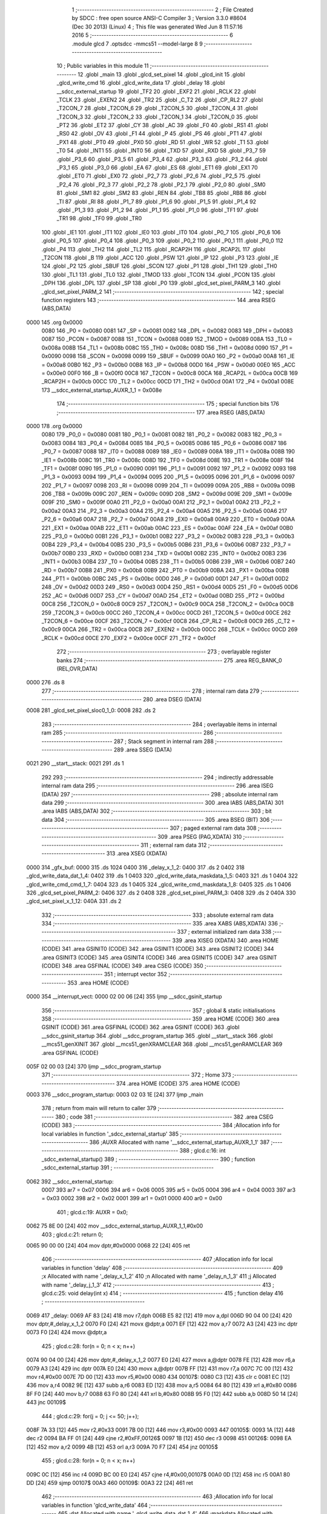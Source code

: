                               1 ;--------------------------------------------------------
                              2 ; File Created by SDCC : free open source ANSI-C Compiler
                              3 ; Version 3.3.0 #8604 (Dec 30 2013) (Linux)
                              4 ; This file was generated Wed Jun  8 11:57:16 2016
                              5 ;--------------------------------------------------------
                              6 	.module glcd
                              7 	.optsdcc -mmcs51 --model-large
                              8 	
                              9 ;--------------------------------------------------------
                             10 ; Public variables in this module
                             11 ;--------------------------------------------------------
                             12 	.globl _main
                             13 	.globl _glcd_set_pixel
                             14 	.globl _glcd_init
                             15 	.globl _glcd_write_cmd
                             16 	.globl _glcd_write_data
                             17 	.globl _delay
                             18 	.globl __sdcc_external_startup
                             19 	.globl _TF2
                             20 	.globl _EXF2
                             21 	.globl _RCLK
                             22 	.globl _TCLK
                             23 	.globl _EXEN2
                             24 	.globl _TR2
                             25 	.globl _C_T2
                             26 	.globl _CP_RL2
                             27 	.globl _T2CON_7
                             28 	.globl _T2CON_6
                             29 	.globl _T2CON_5
                             30 	.globl _T2CON_4
                             31 	.globl _T2CON_3
                             32 	.globl _T2CON_2
                             33 	.globl _T2CON_1
                             34 	.globl _T2CON_0
                             35 	.globl _PT2
                             36 	.globl _ET2
                             37 	.globl _CY
                             38 	.globl _AC
                             39 	.globl _F0
                             40 	.globl _RS1
                             41 	.globl _RS0
                             42 	.globl _OV
                             43 	.globl _F1
                             44 	.globl _P
                             45 	.globl _PS
                             46 	.globl _PT1
                             47 	.globl _PX1
                             48 	.globl _PT0
                             49 	.globl _PX0
                             50 	.globl _RD
                             51 	.globl _WR
                             52 	.globl _T1
                             53 	.globl _T0
                             54 	.globl _INT1
                             55 	.globl _INT0
                             56 	.globl _TXD
                             57 	.globl _RXD
                             58 	.globl _P3_7
                             59 	.globl _P3_6
                             60 	.globl _P3_5
                             61 	.globl _P3_4
                             62 	.globl _P3_3
                             63 	.globl _P3_2
                             64 	.globl _P3_1
                             65 	.globl _P3_0
                             66 	.globl _EA
                             67 	.globl _ES
                             68 	.globl _ET1
                             69 	.globl _EX1
                             70 	.globl _ET0
                             71 	.globl _EX0
                             72 	.globl _P2_7
                             73 	.globl _P2_6
                             74 	.globl _P2_5
                             75 	.globl _P2_4
                             76 	.globl _P2_3
                             77 	.globl _P2_2
                             78 	.globl _P2_1
                             79 	.globl _P2_0
                             80 	.globl _SM0
                             81 	.globl _SM1
                             82 	.globl _SM2
                             83 	.globl _REN
                             84 	.globl _TB8
                             85 	.globl _RB8
                             86 	.globl _TI
                             87 	.globl _RI
                             88 	.globl _P1_7
                             89 	.globl _P1_6
                             90 	.globl _P1_5
                             91 	.globl _P1_4
                             92 	.globl _P1_3
                             93 	.globl _P1_2
                             94 	.globl _P1_1
                             95 	.globl _P1_0
                             96 	.globl _TF1
                             97 	.globl _TR1
                             98 	.globl _TF0
                             99 	.globl _TR0
                            100 	.globl _IE1
                            101 	.globl _IT1
                            102 	.globl _IE0
                            103 	.globl _IT0
                            104 	.globl _P0_7
                            105 	.globl _P0_6
                            106 	.globl _P0_5
                            107 	.globl _P0_4
                            108 	.globl _P0_3
                            109 	.globl _P0_2
                            110 	.globl _P0_1
                            111 	.globl _P0_0
                            112 	.globl _P4
                            113 	.globl _TH2
                            114 	.globl _TL2
                            115 	.globl _RCAP2H
                            116 	.globl _RCAP2L
                            117 	.globl _T2CON
                            118 	.globl _B
                            119 	.globl _ACC
                            120 	.globl _PSW
                            121 	.globl _IP
                            122 	.globl _P3
                            123 	.globl _IE
                            124 	.globl _P2
                            125 	.globl _SBUF
                            126 	.globl _SCON
                            127 	.globl _P1
                            128 	.globl _TH1
                            129 	.globl _TH0
                            130 	.globl _TL1
                            131 	.globl _TL0
                            132 	.globl _TMOD
                            133 	.globl _TCON
                            134 	.globl _PCON
                            135 	.globl _DPH
                            136 	.globl _DPL
                            137 	.globl _SP
                            138 	.globl _P0
                            139 	.globl _glcd_set_pixel_PARM_3
                            140 	.globl _glcd_set_pixel_PARM_2
                            141 ;--------------------------------------------------------
                            142 ; special function registers
                            143 ;--------------------------------------------------------
                            144 	.area RSEG    (ABS,DATA)
   0000                     145 	.org 0x0000
                     0080   146 _P0	=	0x0080
                     0081   147 _SP	=	0x0081
                     0082   148 _DPL	=	0x0082
                     0083   149 _DPH	=	0x0083
                     0087   150 _PCON	=	0x0087
                     0088   151 _TCON	=	0x0088
                     0089   152 _TMOD	=	0x0089
                     008A   153 _TL0	=	0x008a
                     008B   154 _TL1	=	0x008b
                     008C   155 _TH0	=	0x008c
                     008D   156 _TH1	=	0x008d
                     0090   157 _P1	=	0x0090
                     0098   158 _SCON	=	0x0098
                     0099   159 _SBUF	=	0x0099
                     00A0   160 _P2	=	0x00a0
                     00A8   161 _IE	=	0x00a8
                     00B0   162 _P3	=	0x00b0
                     00B8   163 _IP	=	0x00b8
                     00D0   164 _PSW	=	0x00d0
                     00E0   165 _ACC	=	0x00e0
                     00F0   166 _B	=	0x00f0
                     00C8   167 _T2CON	=	0x00c8
                     00CA   168 _RCAP2L	=	0x00ca
                     00CB   169 _RCAP2H	=	0x00cb
                     00CC   170 _TL2	=	0x00cc
                     00CD   171 _TH2	=	0x00cd
                     00A1   172 _P4	=	0x00a1
                     008E   173 __sdcc_external_startup_AUXR_1_1	=	0x008e
                            174 ;--------------------------------------------------------
                            175 ; special function bits
                            176 ;--------------------------------------------------------
                            177 	.area RSEG    (ABS,DATA)
   0000                     178 	.org 0x0000
                     0080   179 _P0_0	=	0x0080
                     0081   180 _P0_1	=	0x0081
                     0082   181 _P0_2	=	0x0082
                     0083   182 _P0_3	=	0x0083
                     0084   183 _P0_4	=	0x0084
                     0085   184 _P0_5	=	0x0085
                     0086   185 _P0_6	=	0x0086
                     0087   186 _P0_7	=	0x0087
                     0088   187 _IT0	=	0x0088
                     0089   188 _IE0	=	0x0089
                     008A   189 _IT1	=	0x008a
                     008B   190 _IE1	=	0x008b
                     008C   191 _TR0	=	0x008c
                     008D   192 _TF0	=	0x008d
                     008E   193 _TR1	=	0x008e
                     008F   194 _TF1	=	0x008f
                     0090   195 _P1_0	=	0x0090
                     0091   196 _P1_1	=	0x0091
                     0092   197 _P1_2	=	0x0092
                     0093   198 _P1_3	=	0x0093
                     0094   199 _P1_4	=	0x0094
                     0095   200 _P1_5	=	0x0095
                     0096   201 _P1_6	=	0x0096
                     0097   202 _P1_7	=	0x0097
                     0098   203 _RI	=	0x0098
                     0099   204 _TI	=	0x0099
                     009A   205 _RB8	=	0x009a
                     009B   206 _TB8	=	0x009b
                     009C   207 _REN	=	0x009c
                     009D   208 _SM2	=	0x009d
                     009E   209 _SM1	=	0x009e
                     009F   210 _SM0	=	0x009f
                     00A0   211 _P2_0	=	0x00a0
                     00A1   212 _P2_1	=	0x00a1
                     00A2   213 _P2_2	=	0x00a2
                     00A3   214 _P2_3	=	0x00a3
                     00A4   215 _P2_4	=	0x00a4
                     00A5   216 _P2_5	=	0x00a5
                     00A6   217 _P2_6	=	0x00a6
                     00A7   218 _P2_7	=	0x00a7
                     00A8   219 _EX0	=	0x00a8
                     00A9   220 _ET0	=	0x00a9
                     00AA   221 _EX1	=	0x00aa
                     00AB   222 _ET1	=	0x00ab
                     00AC   223 _ES	=	0x00ac
                     00AF   224 _EA	=	0x00af
                     00B0   225 _P3_0	=	0x00b0
                     00B1   226 _P3_1	=	0x00b1
                     00B2   227 _P3_2	=	0x00b2
                     00B3   228 _P3_3	=	0x00b3
                     00B4   229 _P3_4	=	0x00b4
                     00B5   230 _P3_5	=	0x00b5
                     00B6   231 _P3_6	=	0x00b6
                     00B7   232 _P3_7	=	0x00b7
                     00B0   233 _RXD	=	0x00b0
                     00B1   234 _TXD	=	0x00b1
                     00B2   235 _INT0	=	0x00b2
                     00B3   236 _INT1	=	0x00b3
                     00B4   237 _T0	=	0x00b4
                     00B5   238 _T1	=	0x00b5
                     00B6   239 _WR	=	0x00b6
                     00B7   240 _RD	=	0x00b7
                     00B8   241 _PX0	=	0x00b8
                     00B9   242 _PT0	=	0x00b9
                     00BA   243 _PX1	=	0x00ba
                     00BB   244 _PT1	=	0x00bb
                     00BC   245 _PS	=	0x00bc
                     00D0   246 _P	=	0x00d0
                     00D1   247 _F1	=	0x00d1
                     00D2   248 _OV	=	0x00d2
                     00D3   249 _RS0	=	0x00d3
                     00D4   250 _RS1	=	0x00d4
                     00D5   251 _F0	=	0x00d5
                     00D6   252 _AC	=	0x00d6
                     00D7   253 _CY	=	0x00d7
                     00AD   254 _ET2	=	0x00ad
                     00BD   255 _PT2	=	0x00bd
                     00C8   256 _T2CON_0	=	0x00c8
                     00C9   257 _T2CON_1	=	0x00c9
                     00CA   258 _T2CON_2	=	0x00ca
                     00CB   259 _T2CON_3	=	0x00cb
                     00CC   260 _T2CON_4	=	0x00cc
                     00CD   261 _T2CON_5	=	0x00cd
                     00CE   262 _T2CON_6	=	0x00ce
                     00CF   263 _T2CON_7	=	0x00cf
                     00C8   264 _CP_RL2	=	0x00c8
                     00C9   265 _C_T2	=	0x00c9
                     00CA   266 _TR2	=	0x00ca
                     00CB   267 _EXEN2	=	0x00cb
                     00CC   268 _TCLK	=	0x00cc
                     00CD   269 _RCLK	=	0x00cd
                     00CE   270 _EXF2	=	0x00ce
                     00CF   271 _TF2	=	0x00cf
                            272 ;--------------------------------------------------------
                            273 ; overlayable register banks
                            274 ;--------------------------------------------------------
                            275 	.area REG_BANK_0	(REL,OVR,DATA)
   0000                     276 	.ds 8
                            277 ;--------------------------------------------------------
                            278 ; internal ram data
                            279 ;--------------------------------------------------------
                            280 	.area DSEG    (DATA)
   0008                     281 _glcd_set_pixel_sloc0_1_0:
   0008                     282 	.ds 2
                            283 ;--------------------------------------------------------
                            284 ; overlayable items in internal ram 
                            285 ;--------------------------------------------------------
                            286 ;--------------------------------------------------------
                            287 ; Stack segment in internal ram 
                            288 ;--------------------------------------------------------
                            289 	.area	SSEG	(DATA)
   0021                     290 __start__stack:
   0021                     291 	.ds	1
                            292 
                            293 ;--------------------------------------------------------
                            294 ; indirectly addressable internal ram data
                            295 ;--------------------------------------------------------
                            296 	.area ISEG    (DATA)
                            297 ;--------------------------------------------------------
                            298 ; absolute internal ram data
                            299 ;--------------------------------------------------------
                            300 	.area IABS    (ABS,DATA)
                            301 	.area IABS    (ABS,DATA)
                            302 ;--------------------------------------------------------
                            303 ; bit data
                            304 ;--------------------------------------------------------
                            305 	.area BSEG    (BIT)
                            306 ;--------------------------------------------------------
                            307 ; paged external ram data
                            308 ;--------------------------------------------------------
                            309 	.area PSEG    (PAG,XDATA)
                            310 ;--------------------------------------------------------
                            311 ; external ram data
                            312 ;--------------------------------------------------------
                            313 	.area XSEG    (XDATA)
   0000                     314 _gfx_buf:
   0000                     315 	.ds 1024
   0400                     316 _delay_x_1_2:
   0400                     317 	.ds 2
   0402                     318 _glcd_write_data_dat_1_4:
   0402                     319 	.ds 1
   0403                     320 _glcd_write_data_maskdata_1_5:
   0403                     321 	.ds 1
   0404                     322 _glcd_write_cmd_cmd_1_7:
   0404                     323 	.ds 1
   0405                     324 _glcd_write_cmd_maskdata_1_8:
   0405                     325 	.ds 1
   0406                     326 _glcd_set_pixel_PARM_2:
   0406                     327 	.ds 2
   0408                     328 _glcd_set_pixel_PARM_3:
   0408                     329 	.ds 2
   040A                     330 _glcd_set_pixel_x_1_12:
   040A                     331 	.ds 2
                            332 ;--------------------------------------------------------
                            333 ; absolute external ram data
                            334 ;--------------------------------------------------------
                            335 	.area XABS    (ABS,XDATA)
                            336 ;--------------------------------------------------------
                            337 ; external initialized ram data
                            338 ;--------------------------------------------------------
                            339 	.area XISEG   (XDATA)
                            340 	.area HOME    (CODE)
                            341 	.area GSINIT0 (CODE)
                            342 	.area GSINIT1 (CODE)
                            343 	.area GSINIT2 (CODE)
                            344 	.area GSINIT3 (CODE)
                            345 	.area GSINIT4 (CODE)
                            346 	.area GSINIT5 (CODE)
                            347 	.area GSINIT  (CODE)
                            348 	.area GSFINAL (CODE)
                            349 	.area CSEG    (CODE)
                            350 ;--------------------------------------------------------
                            351 ; interrupt vector 
                            352 ;--------------------------------------------------------
                            353 	.area HOME    (CODE)
   0000                     354 __interrupt_vect:
   0000 02 00 06      [24]  355 	ljmp	__sdcc_gsinit_startup
                            356 ;--------------------------------------------------------
                            357 ; global & static initialisations
                            358 ;--------------------------------------------------------
                            359 	.area HOME    (CODE)
                            360 	.area GSINIT  (CODE)
                            361 	.area GSFINAL (CODE)
                            362 	.area GSINIT  (CODE)
                            363 	.globl __sdcc_gsinit_startup
                            364 	.globl __sdcc_program_startup
                            365 	.globl __start__stack
                            366 	.globl __mcs51_genXINIT
                            367 	.globl __mcs51_genXRAMCLEAR
                            368 	.globl __mcs51_genRAMCLEAR
                            369 	.area GSFINAL (CODE)
   005F 02 00 03      [24]  370 	ljmp	__sdcc_program_startup
                            371 ;--------------------------------------------------------
                            372 ; Home
                            373 ;--------------------------------------------------------
                            374 	.area HOME    (CODE)
                            375 	.area HOME    (CODE)
   0003                     376 __sdcc_program_startup:
   0003 02 03 1E      [24]  377 	ljmp	_main
                            378 ;	return from main will return to caller
                            379 ;--------------------------------------------------------
                            380 ; code
                            381 ;--------------------------------------------------------
                            382 	.area CSEG    (CODE)
                            383 ;------------------------------------------------------------
                            384 ;Allocation info for local variables in function '_sdcc_external_startup'
                            385 ;------------------------------------------------------------
                            386 ;AUXR                      Allocated with name '__sdcc_external_startup_AUXR_1_1'
                            387 ;------------------------------------------------------------
                            388 ;	glcd.c:16: int _sdcc_external_startup()
                            389 ;	-----------------------------------------
                            390 ;	 function _sdcc_external_startup
                            391 ;	-----------------------------------------
   0062                     392 __sdcc_external_startup:
                     0007   393 	ar7 = 0x07
                     0006   394 	ar6 = 0x06
                     0005   395 	ar5 = 0x05
                     0004   396 	ar4 = 0x04
                     0003   397 	ar3 = 0x03
                     0002   398 	ar2 = 0x02
                     0001   399 	ar1 = 0x01
                     0000   400 	ar0 = 0x00
                            401 ;	glcd.c:19: AUXR = 0x0;
   0062 75 8E 00      [24]  402 	mov	__sdcc_external_startup_AUXR_1_1,#0x00
                            403 ;	glcd.c:21: return 0;
   0065 90 00 00      [24]  404 	mov	dptr,#0x0000
   0068 22            [24]  405 	ret
                            406 ;------------------------------------------------------------
                            407 ;Allocation info for local variables in function 'delay'
                            408 ;------------------------------------------------------------
                            409 ;x                         Allocated with name '_delay_x_1_2'
                            410 ;n                         Allocated with name '_delay_n_1_3'
                            411 ;j                         Allocated with name '_delay_j_1_3'
                            412 ;------------------------------------------------------------
                            413 ;	glcd.c:25: void delay(int x)
                            414 ;	-----------------------------------------
                            415 ;	 function delay
                            416 ;	-----------------------------------------
   0069                     417 _delay:
   0069 AF 83         [24]  418 	mov	r7,dph
   006B E5 82         [12]  419 	mov	a,dpl
   006D 90 04 00      [24]  420 	mov	dptr,#_delay_x_1_2
   0070 F0            [24]  421 	movx	@dptr,a
   0071 EF            [12]  422 	mov	a,r7
   0072 A3            [24]  423 	inc	dptr
   0073 F0            [24]  424 	movx	@dptr,a
                            425 ;	glcd.c:28: for(n = 0; n < x; n++)
   0074 90 04 00      [24]  426 	mov	dptr,#_delay_x_1_2
   0077 E0            [24]  427 	movx	a,@dptr
   0078 FE            [12]  428 	mov	r6,a
   0079 A3            [24]  429 	inc	dptr
   007A E0            [24]  430 	movx	a,@dptr
   007B FF            [12]  431 	mov	r7,a
   007C 7C 00         [12]  432 	mov	r4,#0x00
   007E 7D 00         [12]  433 	mov	r5,#0x00
   0080                     434 00107$:
   0080 C3            [12]  435 	clr	c
   0081 EC            [12]  436 	mov	a,r4
   0082 9E            [12]  437 	subb	a,r6
   0083 ED            [12]  438 	mov	a,r5
   0084 64 80         [12]  439 	xrl	a,#0x80
   0086 8F F0         [24]  440 	mov	b,r7
   0088 63 F0 80      [24]  441 	xrl	b,#0x80
   008B 95 F0         [12]  442 	subb	a,b
   008D 50 14         [24]  443 	jnc	00109$
                            444 ;	glcd.c:29: for(j = 0; j <= 50; j++);
   008F 7A 33         [12]  445 	mov	r2,#0x33
   0091 7B 00         [12]  446 	mov	r3,#0x00
   0093                     447 00105$:
   0093 1A            [12]  448 	dec	r2
   0094 BA FF 01      [24]  449 	cjne	r2,#0xFF,00126$
   0097 1B            [12]  450 	dec	r3
   0098                     451 00126$:
   0098 EA            [12]  452 	mov	a,r2
   0099 4B            [12]  453 	orl	a,r3
   009A 70 F7         [24]  454 	jnz	00105$
                            455 ;	glcd.c:28: for(n = 0; n < x; n++)
   009C 0C            [12]  456 	inc	r4
   009D BC 00 E0      [24]  457 	cjne	r4,#0x00,00107$
   00A0 0D            [12]  458 	inc	r5
   00A1 80 DD         [24]  459 	sjmp	00107$
   00A3                     460 00109$:
   00A3 22            [24]  461 	ret
                            462 ;------------------------------------------------------------
                            463 ;Allocation info for local variables in function 'glcd_write_data'
                            464 ;------------------------------------------------------------
                            465 ;dat                       Allocated with name '_glcd_write_data_dat_1_4'
                            466 ;maskdata                  Allocated with name '_glcd_write_data_maskdata_1_5'
                            467 ;------------------------------------------------------------
                            468 ;	glcd.c:33: void glcd_write_data(unsigned char dat)
                            469 ;	-----------------------------------------
                            470 ;	 function glcd_write_data
                            471 ;	-----------------------------------------
   00A4                     472 _glcd_write_data:
   00A4 E5 82         [12]  473 	mov	a,dpl
   00A6 90 04 02      [24]  474 	mov	dptr,#_glcd_write_data_dat_1_4
   00A9 F0            [24]  475 	movx	@dptr,a
                            476 ;	glcd.c:35: unsigned char maskdata = 0x80;
   00AA 90 04 03      [24]  477 	mov	dptr,#_glcd_write_data_maskdata_1_5
   00AD 74 80         [12]  478 	mov	a,#0x80
   00AF F0            [24]  479 	movx	@dptr,a
                            480 ;	glcd.c:37: LCD_CS = 0;
   00B0 C2 A0         [12]  481 	clr	_P2_0
                            482 ;	glcd.c:38: LCD_RS = 1;
   00B2 D2 A2         [12]  483 	setb	_P2_2
                            484 ;	glcd.c:40: while (maskdata) {
   00B4 90 04 02      [24]  485 	mov	dptr,#_glcd_write_data_dat_1_4
   00B7 E0            [24]  486 	movx	a,@dptr
   00B8 FF            [12]  487 	mov	r7,a
   00B9                     488 00104$:
   00B9 90 04 03      [24]  489 	mov	dptr,#_glcd_write_data_maskdata_1_5
   00BC E0            [24]  490 	movx	a,@dptr
   00BD FE            [12]  491 	mov	r6,a
   00BE 60 30         [24]  492 	jz	00106$
                            493 ;	glcd.c:41: P4 = P4 & ~LCD_SCL;
   00C0 AD A1         [24]  494 	mov	r5,_P4
   00C2 74 FE         [12]  495 	mov	a,#0xFE
   00C4 5D            [12]  496 	anl	a,r5
   00C5 F5 A1         [12]  497 	mov	_P4,a
                            498 ;	glcd.c:43: if (dat & maskdata)
   00C7 EE            [12]  499 	mov	a,r6
   00C8 5F            [12]  500 	anl	a,r7
   00C9 60 05         [24]  501 	jz	00102$
                            502 ;	glcd.c:44: P4 = P4 | LCD_SDA;
   00CB 43 A1 04      [24]  503 	orl	_P4,#0x04
   00CE 80 07         [24]  504 	sjmp	00103$
   00D0                     505 00102$:
                            506 ;	glcd.c:46: P4 = P4 & ~LCD_SDA;
   00D0 AE A1         [24]  507 	mov	r6,_P4
   00D2 74 FB         [12]  508 	mov	a,#0xFB
   00D4 5E            [12]  509 	anl	a,r6
   00D5 F5 A1         [12]  510 	mov	_P4,a
   00D7                     511 00103$:
                            512 ;	glcd.c:48: maskdata >>= 1;
   00D7 90 04 03      [24]  513 	mov	dptr,#_glcd_write_data_maskdata_1_5
   00DA E0            [24]  514 	movx	a,@dptr
   00DB C3            [12]  515 	clr	c
   00DC 13            [12]  516 	rrc	a
   00DD 90 04 03      [24]  517 	mov	dptr,#_glcd_write_data_maskdata_1_5
   00E0 F0            [24]  518 	movx	@dptr,a
                            519 ;	glcd.c:49: delay(200);
   00E1 90 00 C8      [24]  520 	mov	dptr,#0x00C8
   00E4 C0 07         [24]  521 	push	ar7
   00E6 12 00 69      [24]  522 	lcall	_delay
   00E9 D0 07         [24]  523 	pop	ar7
                            524 ;	glcd.c:50: P4 = P4 | LCD_SCL;
   00EB 43 A1 01      [24]  525 	orl	_P4,#0x01
   00EE 80 C9         [24]  526 	sjmp	00104$
   00F0                     527 00106$:
                            528 ;	glcd.c:53: LCD_CS = 1;
   00F0 D2 A0         [12]  529 	setb	_P2_0
   00F2 22            [24]  530 	ret
                            531 ;------------------------------------------------------------
                            532 ;Allocation info for local variables in function 'glcd_write_cmd'
                            533 ;------------------------------------------------------------
                            534 ;cmd                       Allocated with name '_glcd_write_cmd_cmd_1_7'
                            535 ;maskdata                  Allocated with name '_glcd_write_cmd_maskdata_1_8'
                            536 ;------------------------------------------------------------
                            537 ;	glcd.c:57: void glcd_write_cmd(unsigned char cmd)
                            538 ;	-----------------------------------------
                            539 ;	 function glcd_write_cmd
                            540 ;	-----------------------------------------
   00F3                     541 _glcd_write_cmd:
   00F3 E5 82         [12]  542 	mov	a,dpl
   00F5 90 04 04      [24]  543 	mov	dptr,#_glcd_write_cmd_cmd_1_7
   00F8 F0            [24]  544 	movx	@dptr,a
                            545 ;	glcd.c:59: unsigned char maskdata = 0x80;
   00F9 90 04 05      [24]  546 	mov	dptr,#_glcd_write_cmd_maskdata_1_8
   00FC 74 80         [12]  547 	mov	a,#0x80
   00FE F0            [24]  548 	movx	@dptr,a
                            549 ;	glcd.c:61: LCD_RS = 0;
   00FF C2 A2         [12]  550 	clr	_P2_2
                            551 ;	glcd.c:62: LCD_CS = 0;
   0101 C2 A0         [12]  552 	clr	_P2_0
                            553 ;	glcd.c:64: while (maskdata) {
   0103 90 04 04      [24]  554 	mov	dptr,#_glcd_write_cmd_cmd_1_7
   0106 E0            [24]  555 	movx	a,@dptr
   0107 FF            [12]  556 	mov	r7,a
   0108                     557 00104$:
   0108 90 04 05      [24]  558 	mov	dptr,#_glcd_write_cmd_maskdata_1_8
   010B E0            [24]  559 	movx	a,@dptr
   010C FE            [12]  560 	mov	r6,a
   010D 60 30         [24]  561 	jz	00106$
                            562 ;	glcd.c:66: P4 = P4 &  ~LCD_SCL;
   010F AD A1         [24]  563 	mov	r5,_P4
   0111 74 FE         [12]  564 	mov	a,#0xFE
   0113 5D            [12]  565 	anl	a,r5
   0114 F5 A1         [12]  566 	mov	_P4,a
                            567 ;	glcd.c:68: if (cmd & maskdata)
   0116 EE            [12]  568 	mov	a,r6
   0117 5F            [12]  569 	anl	a,r7
   0118 60 05         [24]  570 	jz	00102$
                            571 ;	glcd.c:69: P4 = P4 | LCD_SDA;
   011A 43 A1 04      [24]  572 	orl	_P4,#0x04
   011D 80 07         [24]  573 	sjmp	00103$
   011F                     574 00102$:
                            575 ;	glcd.c:71: P4 = P4 & ~LCD_SDA;
   011F AE A1         [24]  576 	mov	r6,_P4
   0121 74 FB         [12]  577 	mov	a,#0xFB
   0123 5E            [12]  578 	anl	a,r6
   0124 F5 A1         [12]  579 	mov	_P4,a
   0126                     580 00103$:
                            581 ;	glcd.c:73: maskdata >>= 1;
   0126 90 04 05      [24]  582 	mov	dptr,#_glcd_write_cmd_maskdata_1_8
   0129 E0            [24]  583 	movx	a,@dptr
   012A C3            [12]  584 	clr	c
   012B 13            [12]  585 	rrc	a
   012C 90 04 05      [24]  586 	mov	dptr,#_glcd_write_cmd_maskdata_1_8
   012F F0            [24]  587 	movx	@dptr,a
                            588 ;	glcd.c:74: delay(2);
   0130 90 00 02      [24]  589 	mov	dptr,#0x0002
   0133 C0 07         [24]  590 	push	ar7
   0135 12 00 69      [24]  591 	lcall	_delay
   0138 D0 07         [24]  592 	pop	ar7
                            593 ;	glcd.c:75: P4 = P4 | LCD_SCL ;
   013A 43 A1 01      [24]  594 	orl	_P4,#0x01
   013D 80 C9         [24]  595 	sjmp	00104$
   013F                     596 00106$:
                            597 ;	glcd.c:78: LCD_CS = 1;
   013F D2 A0         [12]  598 	setb	_P2_0
   0141 22            [24]  599 	ret
                            600 ;------------------------------------------------------------
                            601 ;Allocation info for local variables in function 'glcd_init'
                            602 ;------------------------------------------------------------
                            603 ;	glcd.c:81: void glcd_init(void)
                            604 ;	-----------------------------------------
                            605 ;	 function glcd_init
                            606 ;	-----------------------------------------
   0142                     607 _glcd_init:
                            608 ;	glcd.c:83: RST = 0;
   0142 C2 A5         [12]  609 	clr	_P2_5
                            610 ;	glcd.c:84: delay(1000);
   0144 90 03 E8      [24]  611 	mov	dptr,#0x03E8
   0147 12 00 69      [24]  612 	lcall	_delay
                            613 ;	glcd.c:85: RST = 1;
   014A D2 A5         [12]  614 	setb	_P2_5
                            615 ;	glcd.c:87: glcd_write_cmd(0xE2);            // S/W RESWT
   014C 75 82 E2      [24]  616 	mov	dpl,#0xE2
   014F 12 00 F3      [24]  617 	lcall	_glcd_write_cmd
                            618 ;	glcd.c:88: glcd_write_cmd(0xA3);            // LCD bias
   0152 75 82 A3      [24]  619 	mov	dpl,#0xA3
   0155 12 00 F3      [24]  620 	lcall	_glcd_write_cmd
                            621 ;	glcd.c:89: glcd_write_cmd(0xAF);            // Display ON
   0158 75 82 AF      [24]  622 	mov	dpl,#0xAF
   015B 12 00 F3      [24]  623 	lcall	_glcd_write_cmd
                            624 ;	glcd.c:90: glcd_write_cmd(0xA0);            // segment direction.
   015E 75 82 A0      [24]  625 	mov	dpl,#0xA0
   0161 12 00 F3      [24]  626 	lcall	_glcd_write_cmd
                            627 ;	glcd.c:91: glcd_write_cmd(0xC8);            // Common Direction.
   0164 75 82 C8      [24]  628 	mov	dpl,#0xC8
   0167 12 00 F3      [24]  629 	lcall	_glcd_write_cmd
                            630 ;	glcd.c:92: glcd_write_cmd(0x22);            // Regultion resistor select  //25
   016A 75 82 22      [24]  631 	mov	dpl,#0x22
   016D 12 00 F3      [24]  632 	lcall	_glcd_write_cmd
                            633 ;	glcd.c:93: glcd_write_cmd(0x81);            // EV Select.
   0170 75 82 81      [24]  634 	mov	dpl,#0x81
   0173 12 00 F3      [24]  635 	lcall	_glcd_write_cmd
                            636 ;	glcd.c:94: glcd_write_cmd(0x2f);            // Select EV value.
   0176 75 82 2F      [24]  637 	mov	dpl,#0x2F
   0179 12 00 F3      [24]  638 	lcall	_glcd_write_cmd
                            639 ;	glcd.c:95: glcd_write_cmd(0x2f);            // Power control
   017C 75 82 2F      [24]  640 	mov	dpl,#0x2F
   017F 12 00 F3      [24]  641 	lcall	_glcd_write_cmd
                            642 ;	glcd.c:98: glcd_write_cmd(0x40);            // Initial display line 40
   0182 75 82 40      [24]  643 	mov	dpl,#0x40
   0185 12 00 F3      [24]  644 	lcall	_glcd_write_cmd
                            645 ;	glcd.c:99: glcd_write_cmd(0xB0);            // Set page address
   0188 75 82 B0      [24]  646 	mov	dpl,#0xB0
   018B 12 00 F3      [24]  647 	lcall	_glcd_write_cmd
                            648 ;	glcd.c:100: glcd_write_cmd(0x10);            // Set coloumn addr  MSB
   018E 75 82 10      [24]  649 	mov	dpl,#0x10
   0191 12 00 F3      [24]  650 	lcall	_glcd_write_cmd
                            651 ;	glcd.c:101: glcd_write_cmd(0x00);            // Set coloumn addr LSB
   0194 75 82 00      [24]  652 	mov	dpl,#0x00
   0197 12 00 F3      [24]  653 	lcall	_glcd_write_cmd
                            654 ;	glcd.c:102: glcd_write_cmd(0xAF);            // Display ON
   019A 75 82 AF      [24]  655 	mov	dpl,#0xAF
   019D 12 00 F3      [24]  656 	lcall	_glcd_write_cmd
                            657 ;	glcd.c:103: glcd_write_cmd(0xA4);            // A5 .Normal display, all pixels OFF.
   01A0 75 82 A4      [24]  658 	mov	dpl,#0xA4
   01A3 12 00 F3      [24]  659 	lcall	_glcd_write_cmd
                            660 ;	glcd.c:104: glcd_write_cmd(0xA6);            // A7 .Normal display (Inverse Pixel)
   01A6 75 82 A6      [24]  661 	mov	dpl,#0xA6
   01A9 02 00 F3      [24]  662 	ljmp	_glcd_write_cmd
                            663 ;------------------------------------------------------------
                            664 ;Allocation info for local variables in function 'glcd_set_pixel'
                            665 ;------------------------------------------------------------
                            666 ;sloc0                     Allocated with name '_glcd_set_pixel_sloc0_1_0'
                            667 ;y                         Allocated with name '_glcd_set_pixel_PARM_2'
                            668 ;color                     Allocated with name '_glcd_set_pixel_PARM_3'
                            669 ;x                         Allocated with name '_glcd_set_pixel_x_1_12'
                            670 ;page                      Allocated with name '_glcd_set_pixel_page_1_13'
                            671 ;col                       Allocated with name '_glcd_set_pixel_col_1_13'
                            672 ;row_in_page               Allocated with name '_glcd_set_pixel_row_in_page_1_13'
                            673 ;------------------------------------------------------------
                            674 ;	glcd.c:107: void glcd_set_pixel(int x, int y, int color)
                            675 ;	-----------------------------------------
                            676 ;	 function glcd_set_pixel
                            677 ;	-----------------------------------------
   01AC                     678 _glcd_set_pixel:
   01AC AF 83         [24]  679 	mov	r7,dph
   01AE E5 82         [12]  680 	mov	a,dpl
   01B0 90 04 0A      [24]  681 	mov	dptr,#_glcd_set_pixel_x_1_12
   01B3 F0            [24]  682 	movx	@dptr,a
   01B4 EF            [12]  683 	mov	a,r7
   01B5 A3            [24]  684 	inc	dptr
   01B6 F0            [24]  685 	movx	@dptr,a
                            686 ;	glcd.c:112: page = y / 8;
   01B7 90 04 06      [24]  687 	mov	dptr,#_glcd_set_pixel_PARM_2
   01BA E0            [24]  688 	movx	a,@dptr
   01BB FE            [12]  689 	mov	r6,a
   01BC A3            [24]  690 	inc	dptr
   01BD E0            [24]  691 	movx	a,@dptr
   01BE FF            [12]  692 	mov	r7,a
   01BF 90 04 15      [24]  693 	mov	dptr,#__divsint_PARM_2
   01C2 74 08         [12]  694 	mov	a,#0x08
   01C4 F0            [24]  695 	movx	@dptr,a
   01C5 E4            [12]  696 	clr	a
   01C6 A3            [24]  697 	inc	dptr
   01C7 F0            [24]  698 	movx	@dptr,a
                            699 ;	glcd.c:115: glcd_write_cmd(PAGE_SEL | page);
   01C8 8E 82         [24]  700 	mov	dpl,r6
   01CA 8F 83         [24]  701 	mov	dph,r7
   01CC C0 07         [24]  702 	push	ar7
   01CE C0 06         [24]  703 	push	ar6
   01D0 12 04 91      [24]  704 	lcall	__divsint
   01D3 AC 82         [24]  705 	mov	r4,dpl
   01D5 AD 83         [24]  706 	mov	r5,dph
   01D7 74 B0         [12]  707 	mov	a,#0xB0
   01D9 4C            [12]  708 	orl	a,r4
   01DA FA            [12]  709 	mov	r2,a
   01DB 8D 03         [24]  710 	mov	ar3,r5
   01DD 8A 82         [24]  711 	mov	dpl,r2
   01DF C0 05         [24]  712 	push	ar5
   01E1 C0 04         [24]  713 	push	ar4
   01E3 12 00 F3      [24]  714 	lcall	_glcd_write_cmd
   01E6 D0 04         [24]  715 	pop	ar4
   01E8 D0 05         [24]  716 	pop	ar5
   01EA D0 06         [24]  717 	pop	ar6
   01EC D0 07         [24]  718 	pop	ar7
                            719 ;	glcd.c:118: col = ((x & 0xF0) >> 4) | 0x10;
   01EE 90 04 0A      [24]  720 	mov	dptr,#_glcd_set_pixel_x_1_12
   01F1 E0            [24]  721 	movx	a,@dptr
   01F2 F5 08         [12]  722 	mov	_glcd_set_pixel_sloc0_1_0,a
   01F4 A3            [24]  723 	inc	dptr
   01F5 E0            [24]  724 	movx	a,@dptr
   01F6 F5 09         [12]  725 	mov	(_glcd_set_pixel_sloc0_1_0 + 1),a
   01F8 74 F0         [12]  726 	mov	a,#0xF0
   01FA 55 08         [12]  727 	anl	a,_glcd_set_pixel_sloc0_1_0
   01FC F8            [12]  728 	mov	r0,a
   01FD E4            [12]  729 	clr	a
   01FE F9            [12]  730 	mov	r1,a
   01FF C4            [12]  731 	swap	a
   0200 C8            [12]  732 	xch	a,r0
   0201 C4            [12]  733 	swap	a
   0202 54 0F         [12]  734 	anl	a,#0x0F
   0204 68            [12]  735 	xrl	a,r0
   0205 C8            [12]  736 	xch	a,r0
   0206 54 0F         [12]  737 	anl	a,#0x0F
   0208 C8            [12]  738 	xch	a,r0
   0209 68            [12]  739 	xrl	a,r0
   020A C8            [12]  740 	xch	a,r0
   020B 30 E3 02      [24]  741 	jnb	acc.3,00109$
   020E 44 F0         [12]  742 	orl	a,#0xF0
   0210                     743 00109$:
   0210 F9            [12]  744 	mov	r1,a
   0211 43 00 10      [24]  745 	orl	ar0,#0x10
                            746 ;	glcd.c:119: glcd_write_cmd(COL_SEL|col);
   0214 74 10         [12]  747 	mov	a,#0x10
   0216 48            [12]  748 	orl	a,r0
   0217 FA            [12]  749 	mov	r2,a
   0218 89 03         [24]  750 	mov	ar3,r1
   021A 8A 82         [24]  751 	mov	dpl,r2
   021C C0 07         [24]  752 	push	ar7
   021E C0 06         [24]  753 	push	ar6
   0220 C0 05         [24]  754 	push	ar5
   0222 C0 04         [24]  755 	push	ar4
   0224 C0 01         [24]  756 	push	ar1
   0226 C0 00         [24]  757 	push	ar0
   0228 12 00 F3      [24]  758 	lcall	_glcd_write_cmd
                            759 ;	glcd.c:120: glcd_write_cmd(x & 0xf);
   022B 74 0F         [12]  760 	mov	a,#0x0F
   022D 55 08         [12]  761 	anl	a,_glcd_set_pixel_sloc0_1_0
   022F F5 82         [12]  762 	mov	dpl,a
   0231 12 00 F3      [24]  763 	lcall	_glcd_write_cmd
   0234 D0 00         [24]  764 	pop	ar0
   0236 D0 01         [24]  765 	pop	ar1
   0238 D0 04         [24]  766 	pop	ar4
   023A D0 05         [24]  767 	pop	ar5
   023C D0 06         [24]  768 	pop	ar6
   023E D0 07         [24]  769 	pop	ar7
                            770 ;	glcd.c:123: row_in_page = y % 8;
   0240 90 04 0C      [24]  771 	mov	dptr,#__modsint_PARM_2
   0243 74 08         [12]  772 	mov	a,#0x08
   0245 F0            [24]  773 	movx	@dptr,a
   0246 E4            [12]  774 	clr	a
   0247 A3            [24]  775 	inc	dptr
   0248 F0            [24]  776 	movx	@dptr,a
                            777 ;	glcd.c:126: if (color)
   0249 8E 82         [24]  778 	mov	dpl,r6
   024B 8F 83         [24]  779 	mov	dph,r7
   024D C0 05         [24]  780 	push	ar5
   024F C0 04         [24]  781 	push	ar4
   0251 C0 01         [24]  782 	push	ar1
   0253 C0 00         [24]  783 	push	ar0
   0255 12 03 7B      [24]  784 	lcall	__modsint
   0258 AE 82         [24]  785 	mov	r6,dpl
   025A AF 83         [24]  786 	mov	r7,dph
   025C D0 00         [24]  787 	pop	ar0
   025E D0 01         [24]  788 	pop	ar1
   0260 D0 04         [24]  789 	pop	ar4
   0262 D0 05         [24]  790 	pop	ar5
   0264 90 04 08      [24]  791 	mov	dptr,#_glcd_set_pixel_PARM_3
   0267 E0            [24]  792 	movx	a,@dptr
   0268 FA            [12]  793 	mov	r2,a
   0269 A3            [24]  794 	inc	dptr
   026A E0            [24]  795 	movx	a,@dptr
   026B FB            [12]  796 	mov	r3,a
   026C 4A            [12]  797 	orl	a,r2
   026D 60 4F         [24]  798 	jz	00102$
                            799 ;	glcd.c:127: gfx_buf[page][col] |= 1 << row_in_page;
   026F 8C 02         [24]  800 	mov	ar2,r4
   0271 ED            [12]  801 	mov	a,r5
   0272 54 01         [12]  802 	anl	a,#0x01
   0274 A2 E0         [12]  803 	mov	c,acc.0
   0276 CA            [12]  804 	xch	a,r2
   0277 13            [12]  805 	rrc	a
   0278 CA            [12]  806 	xch	a,r2
   0279 13            [12]  807 	rrc	a
   027A CA            [12]  808 	xch	a,r2
   027B FB            [12]  809 	mov	r3,a
   027C EA            [12]  810 	mov	a,r2
   027D 24 00         [12]  811 	add	a,#_gfx_buf
   027F FA            [12]  812 	mov	r2,a
   0280 EB            [12]  813 	mov	a,r3
   0281 34 00         [12]  814 	addc	a,#(_gfx_buf >> 8)
   0283 FB            [12]  815 	mov	r3,a
   0284 E8            [12]  816 	mov	a,r0
   0285 2A            [12]  817 	add	a,r2
   0286 FA            [12]  818 	mov	r2,a
   0287 E9            [12]  819 	mov	a,r1
   0288 3B            [12]  820 	addc	a,r3
   0289 FB            [12]  821 	mov	r3,a
   028A C0 00         [24]  822 	push	ar0
   028C C0 01         [24]  823 	push	ar1
   028E 8E F0         [24]  824 	mov	b,r6
   0290 05 F0         [12]  825 	inc	b
   0292 75 08 01      [24]  826 	mov	_glcd_set_pixel_sloc0_1_0,#0x01
   0295 75 09 00      [24]  827 	mov	(_glcd_set_pixel_sloc0_1_0 + 1),#0x00
   0298 80 0B         [24]  828 	sjmp	00112$
   029A                     829 00111$:
   029A E5 08         [12]  830 	mov	a,_glcd_set_pixel_sloc0_1_0
   029C 25 08         [12]  831 	add	a,_glcd_set_pixel_sloc0_1_0
   029E F5 08         [12]  832 	mov	_glcd_set_pixel_sloc0_1_0,a
   02A0 E5 09         [12]  833 	mov	a,(_glcd_set_pixel_sloc0_1_0 + 1)
   02A2 33            [12]  834 	rlc	a
   02A3 F5 09         [12]  835 	mov	(_glcd_set_pixel_sloc0_1_0 + 1),a
   02A5                     836 00112$:
   02A5 D5 F0 F2      [24]  837 	djnz	b,00111$
   02A8 8A 82         [24]  838 	mov	dpl,r2
   02AA 8B 83         [24]  839 	mov	dph,r3
   02AC E0            [24]  840 	movx	a,@dptr
   02AD F9            [12]  841 	mov	r1,a
   02AE E5 08         [12]  842 	mov	a,_glcd_set_pixel_sloc0_1_0
   02B0 42 01         [12]  843 	orl	ar1,a
   02B2 8A 82         [24]  844 	mov	dpl,r2
   02B4 8B 83         [24]  845 	mov	dph,r3
   02B6 E9            [12]  846 	mov	a,r1
   02B7 F0            [24]  847 	movx	@dptr,a
   02B8 D0 01         [24]  848 	pop	ar1
   02BA D0 00         [24]  849 	pop	ar0
   02BC 80 3F         [24]  850 	sjmp	00103$
   02BE                     851 00102$:
                            852 ;	glcd.c:129: gfx_buf[page][col] &= ~(1 << row_in_page);
   02BE 8C 02         [24]  853 	mov	ar2,r4
   02C0 ED            [12]  854 	mov	a,r5
   02C1 54 01         [12]  855 	anl	a,#0x01
   02C3 A2 E0         [12]  856 	mov	c,acc.0
   02C5 CA            [12]  857 	xch	a,r2
   02C6 13            [12]  858 	rrc	a
   02C7 CA            [12]  859 	xch	a,r2
   02C8 13            [12]  860 	rrc	a
   02C9 CA            [12]  861 	xch	a,r2
   02CA FB            [12]  862 	mov	r3,a
   02CB EA            [12]  863 	mov	a,r2
   02CC 24 00         [12]  864 	add	a,#_gfx_buf
   02CE FA            [12]  865 	mov	r2,a
   02CF EB            [12]  866 	mov	a,r3
   02D0 34 00         [12]  867 	addc	a,#(_gfx_buf >> 8)
   02D2 FB            [12]  868 	mov	r3,a
   02D3 E8            [12]  869 	mov	a,r0
   02D4 2A            [12]  870 	add	a,r2
   02D5 FA            [12]  871 	mov	r2,a
   02D6 E9            [12]  872 	mov	a,r1
   02D7 3B            [12]  873 	addc	a,r3
   02D8 FB            [12]  874 	mov	r3,a
   02D9 8E F0         [24]  875 	mov	b,r6
   02DB 05 F0         [12]  876 	inc	b
   02DD 7E 01         [12]  877 	mov	r6,#0x01
   02DF 7F 00         [12]  878 	mov	r7,#0x00
   02E1 80 06         [24]  879 	sjmp	00114$
   02E3                     880 00113$:
   02E3 EE            [12]  881 	mov	a,r6
   02E4 2E            [12]  882 	add	a,r6
   02E5 FE            [12]  883 	mov	r6,a
   02E6 EF            [12]  884 	mov	a,r7
   02E7 33            [12]  885 	rlc	a
   02E8 FF            [12]  886 	mov	r7,a
   02E9                     887 00114$:
   02E9 D5 F0 F7      [24]  888 	djnz	b,00113$
   02EC EE            [12]  889 	mov	a,r6
   02ED F4            [12]  890 	cpl	a
   02EE FE            [12]  891 	mov	r6,a
   02EF 8A 82         [24]  892 	mov	dpl,r2
   02F1 8B 83         [24]  893 	mov	dph,r3
   02F3 E0            [24]  894 	movx	a,@dptr
   02F4 FF            [12]  895 	mov	r7,a
   02F5 52 06         [12]  896 	anl	ar6,a
   02F7 8A 82         [24]  897 	mov	dpl,r2
   02F9 8B 83         [24]  898 	mov	dph,r3
   02FB EE            [12]  899 	mov	a,r6
   02FC F0            [24]  900 	movx	@dptr,a
   02FD                     901 00103$:
                            902 ;	glcd.c:131: glcd_write_data(gfx_buf[page][col]);
   02FD ED            [12]  903 	mov	a,r5
   02FE 54 01         [12]  904 	anl	a,#0x01
   0300 A2 E0         [12]  905 	mov	c,acc.0
   0302 CC            [12]  906 	xch	a,r4
   0303 13            [12]  907 	rrc	a
   0304 CC            [12]  908 	xch	a,r4
   0305 13            [12]  909 	rrc	a
   0306 CC            [12]  910 	xch	a,r4
   0307 FD            [12]  911 	mov	r5,a
   0308 EC            [12]  912 	mov	a,r4
   0309 24 00         [12]  913 	add	a,#_gfx_buf
   030B FC            [12]  914 	mov	r4,a
   030C ED            [12]  915 	mov	a,r5
   030D 34 00         [12]  916 	addc	a,#(_gfx_buf >> 8)
   030F FD            [12]  917 	mov	r5,a
   0310 E8            [12]  918 	mov	a,r0
   0311 2C            [12]  919 	add	a,r4
   0312 F5 82         [12]  920 	mov	dpl,a
   0314 E9            [12]  921 	mov	a,r1
   0315 3D            [12]  922 	addc	a,r5
   0316 F5 83         [12]  923 	mov	dph,a
   0318 E0            [24]  924 	movx	a,@dptr
   0319 F5 82         [12]  925 	mov	dpl,a
   031B 02 00 A4      [24]  926 	ljmp	_glcd_write_data
                            927 ;------------------------------------------------------------
                            928 ;Allocation info for local variables in function 'main'
                            929 ;------------------------------------------------------------
                            930 ;i                         Allocated with name '_main_i_1_14'
                            931 ;j                         Allocated with name '_main_j_1_14'
                            932 ;------------------------------------------------------------
                            933 ;	glcd.c:139: int main()
                            934 ;	-----------------------------------------
                            935 ;	 function main
                            936 ;	-----------------------------------------
   031E                     937 _main:
                            938 ;	glcd.c:143: glcd_init();
   031E 12 01 42      [24]  939 	lcall	_glcd_init
                            940 ;	glcd.c:145: for (i = 0; i < 128; i++)
   0321 7E 00         [12]  941 	mov	r6,#0x00
   0323 7F 00         [12]  942 	mov	r7,#0x00
                            943 ;	glcd.c:146: for (j = 0; j < 64; j++)
   0325                     944 00109$:
   0325 8E 04         [24]  945 	mov	ar4,r6
   0327 8F 05         [24]  946 	mov	ar5,r7
   0329 7A 00         [12]  947 	mov	r2,#0x00
   032B 7B 00         [12]  948 	mov	r3,#0x00
   032D                     949 00103$:
                            950 ;	glcd.c:147: glcd_set_pixel(i, j, 1);
   032D 90 04 06      [24]  951 	mov	dptr,#_glcd_set_pixel_PARM_2
   0330 EA            [12]  952 	mov	a,r2
   0331 F0            [24]  953 	movx	@dptr,a
   0332 EB            [12]  954 	mov	a,r3
   0333 A3            [24]  955 	inc	dptr
   0334 F0            [24]  956 	movx	@dptr,a
   0335 90 04 08      [24]  957 	mov	dptr,#_glcd_set_pixel_PARM_3
   0338 74 01         [12]  958 	mov	a,#0x01
   033A F0            [24]  959 	movx	@dptr,a
   033B E4            [12]  960 	clr	a
   033C A3            [24]  961 	inc	dptr
   033D F0            [24]  962 	movx	@dptr,a
   033E 8C 82         [24]  963 	mov	dpl,r4
   0340 8D 83         [24]  964 	mov	dph,r5
   0342 C0 05         [24]  965 	push	ar5
   0344 C0 04         [24]  966 	push	ar4
   0346 C0 03         [24]  967 	push	ar3
   0348 C0 02         [24]  968 	push	ar2
   034A 12 01 AC      [24]  969 	lcall	_glcd_set_pixel
   034D D0 02         [24]  970 	pop	ar2
   034F D0 03         [24]  971 	pop	ar3
   0351 D0 04         [24]  972 	pop	ar4
   0353 D0 05         [24]  973 	pop	ar5
                            974 ;	glcd.c:146: for (j = 0; j < 64; j++)
   0355 0A            [12]  975 	inc	r2
   0356 BA 00 01      [24]  976 	cjne	r2,#0x00,00123$
   0359 0B            [12]  977 	inc	r3
   035A                     978 00123$:
   035A C3            [12]  979 	clr	c
   035B EA            [12]  980 	mov	a,r2
   035C 94 40         [12]  981 	subb	a,#0x40
   035E EB            [12]  982 	mov	a,r3
   035F 64 80         [12]  983 	xrl	a,#0x80
   0361 94 80         [12]  984 	subb	a,#0x80
   0363 40 C8         [24]  985 	jc	00103$
                            986 ;	glcd.c:145: for (i = 0; i < 128; i++)
   0365 74 01         [12]  987 	mov	a,#0x01
   0367 2C            [12]  988 	add	a,r4
   0368 FE            [12]  989 	mov	r6,a
   0369 E4            [12]  990 	clr	a
   036A 3D            [12]  991 	addc	a,r5
   036B FF            [12]  992 	mov	r7,a
   036C C3            [12]  993 	clr	c
   036D EE            [12]  994 	mov	a,r6
   036E 94 80         [12]  995 	subb	a,#0x80
   0370 EF            [12]  996 	mov	a,r7
   0371 64 80         [12]  997 	xrl	a,#0x80
   0373 94 80         [12]  998 	subb	a,#0x80
   0375 40 AE         [24]  999 	jc	00109$
                           1000 ;	glcd.c:148: return 0;
   0377 90 00 00      [24] 1001 	mov	dptr,#0x0000
   037A 22            [24] 1002 	ret
                           1003 	.area CSEG    (CODE)
                           1004 	.area CONST   (CODE)
                           1005 	.area XINIT   (CODE)
                           1006 	.area CABS    (ABS,CODE)
